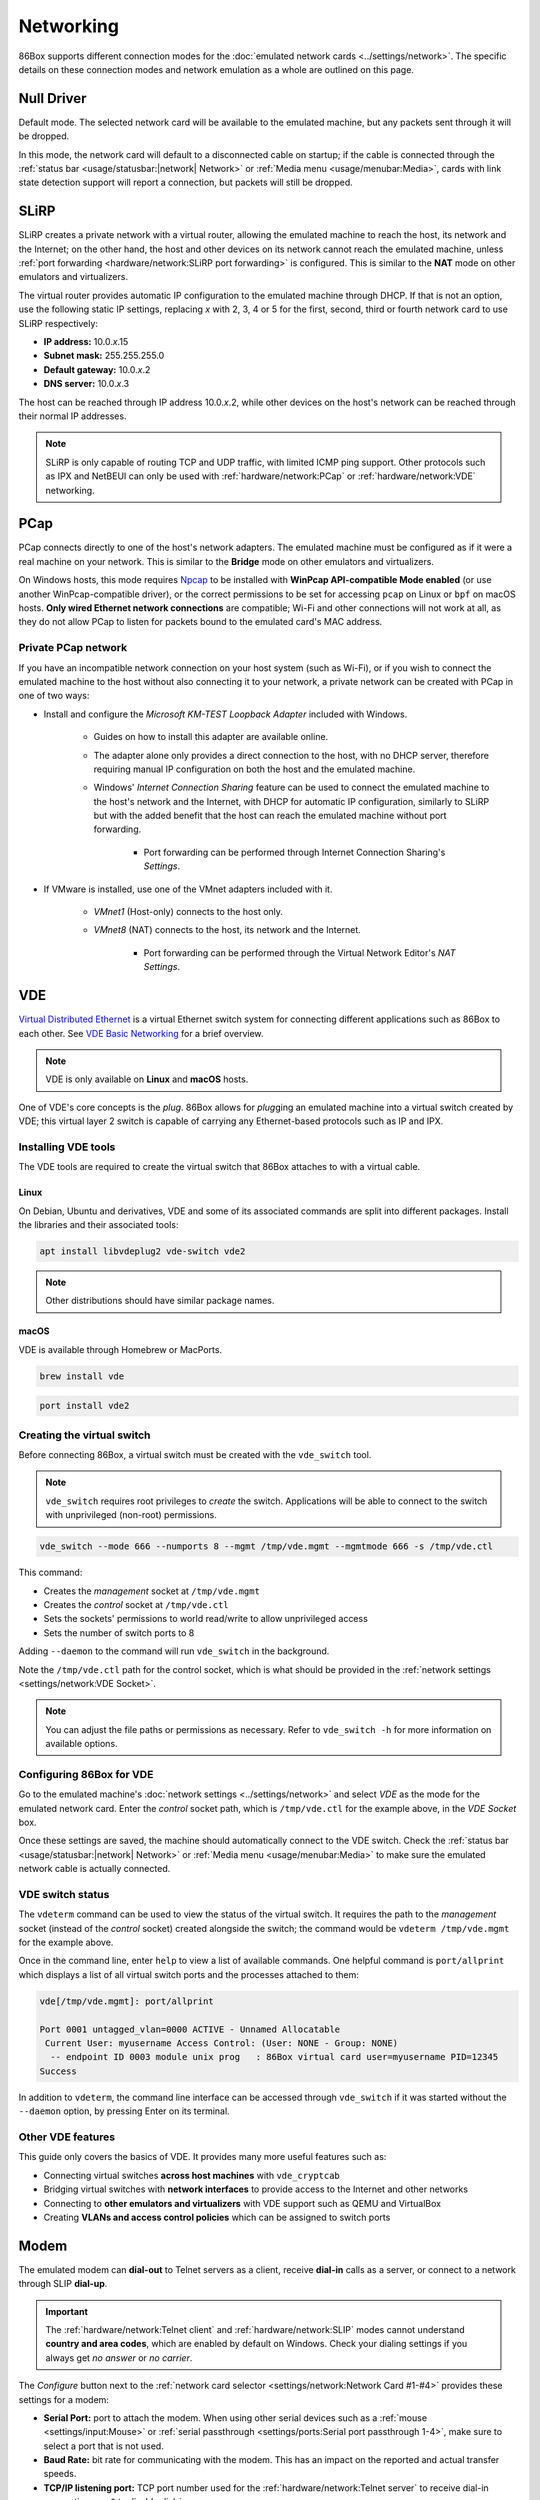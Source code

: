 Networking
==========

86Box supports different connection modes for the :doc:`emulated network cards <../settings/network>`. The specific details on these connection modes and network emulation as a whole are outlined on this page.

Null Driver
-----------

Default mode. The selected network card will be available to the emulated machine, but any packets sent through it will be dropped.

In this mode, the network card will default to a disconnected cable on startup; if the cable is connected through the :ref:`status bar <usage/statusbar:|network| Network>` or :ref:`Media menu <usage/menubar:Media>`, cards with link state detection support will report a connection, but packets will still be dropped.

SLiRP
-----

SLiRP creates a private network with a virtual router, allowing the emulated machine to reach the host, its network and the Internet; on the other hand, the host and other devices on its network cannot reach the emulated machine, unless :ref:`port forwarding <hardware/network:SLiRP port forwarding>` is configured. This is similar to the **NAT** mode on other emulators and virtualizers.

The virtual router provides automatic IP configuration to the emulated machine through DHCP. If that is not an option, use the following static IP settings, replacing *x* with 2, 3, 4 or 5 for the first, second, third or fourth network card to use SLiRP respectively:

* **IP address:** 10.0.\ *x*\ .15
* **Subnet mask:** 255.255.255.0
* **Default gateway:** 10.0.\ *x*\ .2
* **DNS server:** 10.0.\ *x*\ .3

The host can be reached through IP address 10.0.\ *x*\ .2, while other devices on the host's network can be reached through their normal IP addresses.

.. note:: SLiRP is only capable of routing TCP and UDP traffic, with limited ICMP ping support. Other protocols such as IPX and NetBEUI can only be used with :ref:`hardware/network:PCap` or :ref:`hardware/network:VDE` networking.

PCap
----

PCap connects directly to one of the host's network adapters. The emulated machine must be configured as if it were a real machine on your network. This is similar to the **Bridge** mode on other emulators and virtualizers.

On Windows hosts, this mode requires `Npcap <https://npcap.com/>`_ to be installed with **WinPcap API-compatible Mode enabled** (or use another WinPcap-compatible driver), or the correct permissions to be set for accessing ``pcap`` on Linux or ``bpf`` on macOS hosts. **Only wired Ethernet network connections** are compatible; Wi-Fi and other connections will not work at all, as they do not allow PCap to listen for packets bound to the emulated card's MAC address.

Private PCap network
^^^^^^^^^^^^^^^^^^^^

If you have an incompatible network connection on your host system (such as Wi-Fi), or if you wish to connect the emulated machine to the host without also connecting it to your network, a private network can be created with PCap in one of two ways:

* Install and configure the *Microsoft KM-TEST Loopback Adapter* included with Windows.

   * Guides on how to install this adapter are available online.
   * The adapter alone only provides a direct connection to the host, with no DHCP server, therefore requiring manual IP configuration on both the host and the emulated machine.
   * Windows' *Internet Connection Sharing* feature can be used to connect the emulated machine to the host's network and the Internet, with DHCP for automatic IP configuration, similarly to SLiRP but with the added benefit that the host can reach the emulated machine without port forwarding.

      * Port forwarding can be performed through Internet Connection Sharing's *Settings*.

* If VMware is installed, use one of the VMnet adapters included with it.

   * *VMnet1* (Host-only) connects to the host only.
   * *VMnet8* (NAT) connects to the host, its network and the Internet.

      * Port forwarding can be performed through the Virtual Network Editor's *NAT Settings*.

VDE
---

`Virtual Distributed Ethernet <https://github.com/virtualsquare/vde-2>`_ is a virtual Ethernet switch system for connecting different applications such as 86Box to each other. See `VDE Basic Networking <http://wiki.virtualsquare.org/#/tutorials/vdebasics>`_ for a brief overview.

.. note:: VDE is only available on **Linux** and **macOS** hosts.

One of VDE's core concepts is the *plug*. 86Box allows for *plug*\ ging an emulated machine into a virtual switch created by VDE; this virtual layer 2 switch is capable of carrying any Ethernet-based protocols such as IP and IPX.

Installing VDE tools
^^^^^^^^^^^^^^^^^^^^

The VDE tools are required to create the virtual switch that 86Box attaches to with a virtual cable.

Linux
"""""

On Debian, Ubuntu and derivatives, VDE and some of its associated commands are split into different packages. Install the libraries and their associated tools:

.. code-block:: shell

  apt install libvdeplug2 vde-switch vde2

.. note:: Other distributions should have similar package names.

macOS
"""""

VDE is available through Homebrew or MacPorts.

.. code-block:: shell

  brew install vde

.. code-block:: shell

  port install vde2

Creating the virtual switch
^^^^^^^^^^^^^^^^^^^^^^^^^^^

Before connecting 86Box, a virtual switch must be created with the ``vde_switch`` tool.

.. note:: ``vde_switch`` requires root privileges to *create* the switch. Applications will be able to connect to the switch with unprivileged (non-root) permissions.

.. code-block:: shell

  vde_switch --mode 666 --numports 8 --mgmt /tmp/vde.mgmt --mgmtmode 666 -s /tmp/vde.ctl

This command:

* Creates the *management* socket at ``/tmp/vde.mgmt``
* Creates the *control* socket at ``/tmp/vde.ctl``
* Sets the sockets' permissions to world read/write to allow unprivileged access
* Sets the number of switch ports to 8

Adding ``--daemon`` to the command will run ``vde_switch`` in the background.

Note the ``/tmp/vde.ctl`` path for the control socket, which is what should be provided in the :ref:`network settings <settings/network:VDE Socket>`.

.. note:: You can adjust the file paths or permissions as necessary. Refer to ``vde_switch -h`` for more information on available options.

Configuring 86Box for VDE
^^^^^^^^^^^^^^^^^^^^^^^^^

Go to the emulated machine's :doc:`network settings <../settings/network>` and select *VDE* as the mode for the emulated network card. Enter the *control* socket path, which is ``/tmp/vde.ctl`` for the example above, in the *VDE Socket* box.

Once these settings are saved, the machine should automatically connect to the VDE switch. Check the :ref:`status bar <usage/statusbar:|network| Network>` or :ref:`Media menu <usage/menubar:Media>` to make sure the emulated network cable is actually connected.

VDE switch status
^^^^^^^^^^^^^^^^^

The ``vdeterm`` command can be used to view the status of the virtual switch. It requires the path to the *management* socket (instead of the *control* socket) created alongside the switch; the command would be ``vdeterm /tmp/vde.mgmt`` for the example above.

Once in the command line, enter ``help`` to view a list of available commands. One helpful command is ``port/allprint`` which displays a list of all virtual switch ports and the processes attached to them:

.. code-block::

  vde[/tmp/vde.mgmt]: port/allprint

  Port 0001 untagged_vlan=0000 ACTIVE - Unnamed Allocatable
   Current User: myusername Access Control: (User: NONE - Group: NONE)
    -- endpoint ID 0003 module unix prog   : 86Box virtual card user=myusername PID=12345
  Success

In addition to ``vdeterm``, the command line interface can be accessed through ``vde_switch`` if it was started without the ``--daemon`` option, by pressing Enter on its terminal.

Other VDE features
^^^^^^^^^^^^^^^^^^

This guide only covers the basics of VDE. It provides many more useful features such as:

* Connecting virtual switches **across host machines** with ``vde_cryptcab``
* Bridging virtual switches with **network interfaces** to provide access to the Internet and other networks
* Connecting to **other emulators and virtualizers** with VDE support such as QEMU and VirtualBox
* Creating **VLANs and access control policies** which can be assigned to switch ports

Modem
-----

The emulated modem can **dial-out** to Telnet servers as a client, receive **dial-in** calls as a server, or connect to a network through SLIP **dial-up**.

.. important:: The :ref:`hardware/network:Telnet client` and :ref:`hardware/network:SLIP` modes cannot understand **country and area codes**, which are enabled by default on Windows. Check your dialing settings if you always get *no answer* or *no carrier*.

The *Configure* button next to the :ref:`network card selector <settings/network:Network Card #1-#4>` provides these settings for a modem:

* **Serial Port:** port to attach the modem. When using other serial devices such as a :ref:`mouse <settings/input:Mouse>` or :ref:`serial passthrough <settings/ports:Serial port passthrough 1-4>`, make sure to select a port that is not used.
* **Baud Rate:** bit rate for communicating with the modem. This has an impact on the reported and actual transfer speeds.
* **TCP/IP listening port:** TCP port number used for the :ref:`hardware/network:Telnet server` to receive dial-in connections, or ``0`` to disable dial-in.
* **Phonebook File:** text file containing a list of phone numbers and the addresses they should connect to. Format is one entry per line (up to 200 entries), with the phone number, followed by a space or tab, followed by the address to connect to.
* **Telnet emulation:** handle Telnet protocol sequences instead of passing them through the modem. If this option is off, then a raw connection is established.

.. note:: Telnet emulation must be **on** for connecting to some Telnet servers which require option negotiation, and **off** for connecting two 86Box machines or other binary applications.

Telnet client
^^^^^^^^^^^^^

Dial the ``address`` (defaults to port 23) or ``address:port`` of a Telnet server as a phone number to connect to it through the modem. Both IP addresses and DNS names are accepted.

For dialer software which does not support entering ``.`` or ``:`` as part of a phone number, an alternative option is specifying a zero-padded IP optionally followed by a port number, such as ``010176001086`` for ``10.176.1.86`` on the default port 23, or ``0101760010864321`` for ``10.176.1.86:4321``.

Telnet server
^^^^^^^^^^^^^

By setting the modem's **TCP/IP listening port** option, a **dial-in server** is started on that port, allowing a Telnet client or another application to dial into the emulated machine by connecting to the host on the specified port number. The modem rings as soon as a TCP connection is received by the listening server; the server will refuse connections if an incoming or outgoing call is already active, as call waiting is not emulated.

For games and other applications that support dial-in, a connection **between 86Box machines** can be established with this mode, by configuring the first machine to listen as a server, and having the second machine dial into the first one's IP and port.

SLIP
^^^^

Dial number ``0.0.0.0`` or ``000000000000`` (twelve zeros) to establish a **Serial Line Internet Protocol (SLIP)** dial-up network connection. SLiRP is the only supported network mode when using a modem; other modes are ignored.

.. important:: This is not the standard PPP connection mode typically used by dial-up providers around the world; therefore, dialer software that is compatible with and configured for SLIP must be used.

Example configuration for Windows 98
""""""""""""""""""""""""""""""""""""

1. Open the *Connect to the Internet* desktop shortcut. Depending on your Windows region, this opens either the MSN setup wizard or the Internet Connection Wizard, which will in turn open the modem setup wizard to add a modem.
2. Check *Don't detect my modem; I will select it from a list* and click *Next*.
3. Select any of the standard modem types and click *Next*. The speed does not matter, as the configured baud rate is automatically used.
4. Select the serial port to which the modem is connected (COM1 by default) and click *Next*.
5. Wait for the modem to install and click *Finish*.
6. If you're on the MSN setup wizard, click *Lan/Manual* to switch to the proper Internet Connection Wizard.
7. Select *Connect using my phone line* and click *Next*.
8. Enter ``0.0.0.0`` as the phone number and **uncheck** *Dial using the area code and country code*.
9. Click *Advanced...* and perform these changes:
  * On the *Connection* tab, set the **connection type** to *SLIP (Serial Line Internet Protocol)*.
  * On the *Addresses* tab, set the IP and DNS addresses **manually** according to :ref:`the SLiRP rules above <hardware/network:SLiRP>`. For the first SLiRP instance, these are 10.0.2.15 for IP and 10.0.2.3 for DNS.
  * Click *OK* then *Next*.
10. Leave the username and password **blank** and click *Next* then *Yes* on both warnings.
11. Set the connection name (or leave the default alone) and click *Next*.
12. Skip setting up an e-mail account and click *Next* then *Finish*.

To connect through dial-up, open Internet Explorer and click *Connect* when prompted. When the *Terminal Screen* shows up, click *Continue* and the connection will be established.

Advanced networking features
----------------------------

The following advanced features can be accessed by directly editing the emulated machine's configuration file, which is ``86box.cfg`` by default.

SLiRP port forwarding
^^^^^^^^^^^^^^^^^^^^^

Port forwarding allows the host system and other devices on its network to access TCP and UDP servers running on the emulated machine. This feature is configured through the ``[SLiRP Port Forwarding #x]`` section of the configuration file, where x is the number of the emulated network card, in the range of 1 to 4.

Each port forward must be assigned a number, starting at 0 and counting up (skipping a number will result in all subsequent port forwards being ignored), which replaces ``X`` on the following directives:

* ``X_protocol``: Port type: ``tcp`` or ``udp`` (default: ``tcp``)
* ``X_external``: Port number on the host (default: same port number as ``X_internal``)
* ``X_internal``: Port number on the emulated machine (default: same port number as ``X_external``)

The host system can access forwarded ports through 127.0.0.1 or its own IP address, while other devices on the network can access them through the host's IP address.

.. note:: The emulated machine's IP address must be set to 10.0.\ *x*\ .15 (the default IP provided through DHCP) for port forwarding to work.

.. container:: toggle-always-show

    .. container:: toggle-header

        Example: forward host TCP port 8080 to emulated machine port 80, and host UDP port 5555 to emulated machine port 5555

    .. code-block:: none

        [SLiRP Port Forwarding #1]
        0_external = 8080
        0_internal = 80
        1_protocol = udp
        1_external = 5555
